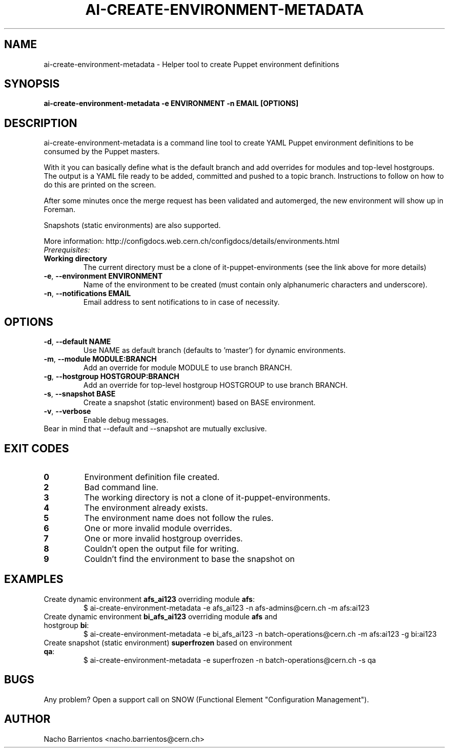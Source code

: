 .TH AI-CREATE-ENVIRONMENT-METADATA "1" "March 2014" "ai-create-environment-metadata" "User Commands"
.SH NAME
ai-create-environment-metadata \- Helper tool to create Puppet environment definitions

.SH SYNOPSIS
.B "ai-create-environment-metadata -e ENVIRONMENT -n EMAIL [OPTIONS]"

.SH DESCRIPTION
ai-create-environment-metadata is a command line tool to create YAML
Puppet environment definitions to be consumed by the Puppet masters.
.LP
With it you can basically define what is the default branch and add overrides
for modules and top-level hostgroups. The output is a YAML file ready to be
added, committed and pushed to a topic branch. Instructions to follow on how
to do this are printed on the screen.
.LP
After some minutes once the merge request has been validated and automerged,
the new environment will show up in Foreman.
.LP
Snapshots (static environments) are also supported.
.LP
More information: http://configdocs.web.cern.ch/configdocs/details/environments.html

.TP
.I Prerequisites:
.TP
.B Working directory
The current directory must be a clone of it-puppet-environments (see the
link above for more details)

.TP
\fB\-e\fR, \fB\-\-environment ENVIRONMENT\fR
Name of the environment to be created (must contain only alphanumeric
characters and underscore).
.TP
\fB\-n\fR, \fB\-\-notifications EMAIL\fR
Email address to sent notifications to in case of necessity.

.SH OPTIONS
.TP
\fB\-d\fR, \fB\-\-default NAME\fR
Use NAME as default branch (defaults to 'master') for
dynamic environments.
.TP
\fB\-m\fR, \fB\-\-module MODULE:BRANCH\fR
Add an override for module MODULE to use branch BRANCH.
.TP
\fB\-g\fR, \fB\-\-hostgroup HOSTGROUP:BRANCH\fR
Add an override for top-level hostgroup HOSTGROUP to use branch BRANCH.
.TP
\fB\-s\fR, \fB\-\-snapshot BASE\fR
Create a snapshot (static environment) based on BASE environment.
.TP
\fB\-v\fR, \fB\-\-verbose\fR
Enable debug messages.

.TP
Bear in mind that --default and --snapshot are mutually exclusive.

.SH EXIT CODES
.TP
.B 0
Environment definition file created.
.TP
.B 2
Bad command line.
.TP
.B 3
The working directory is not a clone of it-puppet-environments.
.TP
.B 4
The environment already exists.
.TP
.B 5
The environment name does not follow the rules.
.TP
.B 6
One or more invalid module overrides.
.TP
.B 7
One or more invalid hostgroup overrides.
.TP
.B 8
Couldn't open the output file for writing.
.TP
.B 9
Couldn't find the environment to base the snapshot on

.SH EXAMPLES
.TP
Create dynamic environment \fBafs_ai123\fR overriding module \fBafs\fR:
$ ai-create-environment-metadata -e afs_ai123 -n afs-admins@cern.ch -m afs:ai123
.TP
Create dynamic environment \fBbi_afs_ai123\fR overriding module \fBafs\fR and hostgroup \fBbi\fR:
$ ai-create-environment-metadata -e bi_afs_ai123 -n batch-operations@cern.ch -m afs:ai123 -g bi:ai123
.TP
Create snapshot (static environment) \fBsuperfrozen\fR based on environment \fBqa\fR:
$ ai-create-environment-metadata -e superfrozen -n batch-operations@cern.ch -s qa

.SH BUGS
Any problem? Open a support call on SNOW
(Functional Element "Configuration Management").

.SH AUTHOR
Nacho Barrientos <nacho.barrientos@cern.ch>
